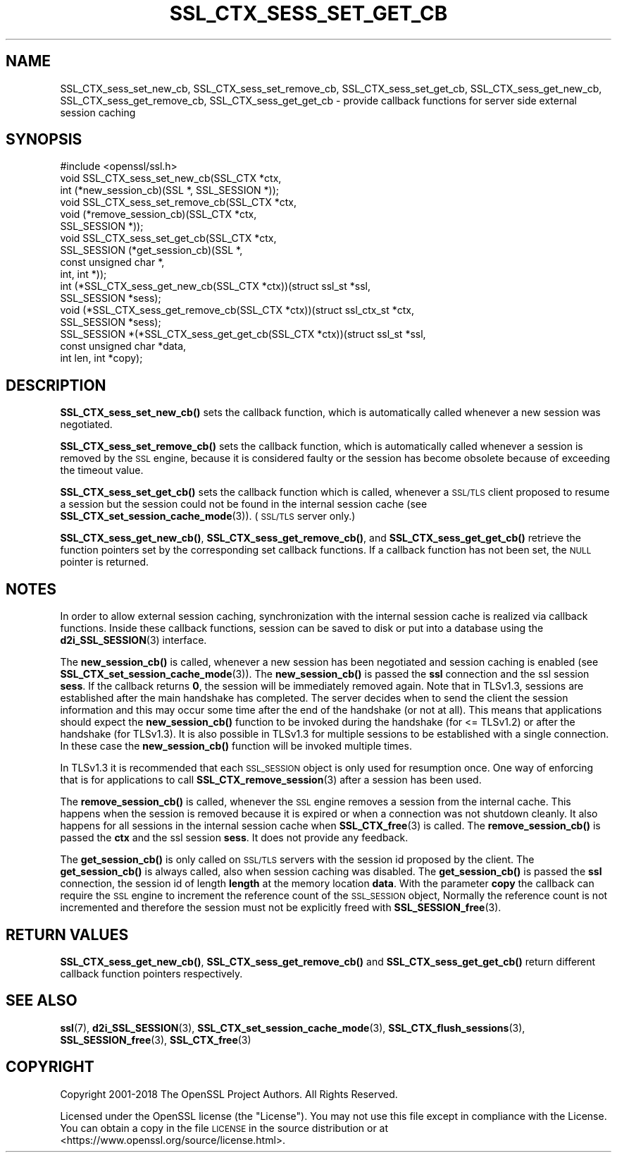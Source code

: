 .\" Automatically generated by Pod::Man 4.14 (Pod::Simple 3.42)
.\"
.\" Standard preamble:
.\" ========================================================================
.de Sp \" Vertical space (when we can't use .PP)
.if t .sp .5v
.if n .sp
..
.de Vb \" Begin verbatim text
.ft CW
.nf
.ne \\$1
..
.de Ve \" End verbatim text
.ft R
.fi
..
.\" Set up some character translations and predefined strings.  \*(-- will
.\" give an unbreakable dash, \*(PI will give pi, \*(L" will give a left
.\" double quote, and \*(R" will give a right double quote.  \*(C+ will
.\" give a nicer C++.  Capital omega is used to do unbreakable dashes and
.\" therefore won't be available.  \*(C` and \*(C' expand to `' in nroff,
.\" nothing in troff, for use with C<>.
.tr \(*W-
.ds C+ C\v'-.1v'\h'-1p'\s-2+\h'-1p'+\s0\v'.1v'\h'-1p'
.ie n \{\
.    ds -- \(*W-
.    ds PI pi
.    if (\n(.H=4u)&(1m=24u) .ds -- \(*W\h'-12u'\(*W\h'-12u'-\" diablo 10 pitch
.    if (\n(.H=4u)&(1m=20u) .ds -- \(*W\h'-12u'\(*W\h'-8u'-\"  diablo 12 pitch
.    ds L" ""
.    ds R" ""
.    ds C` ""
.    ds C' ""
'br\}
.el\{\
.    ds -- \|\(em\|
.    ds PI \(*p
.    ds L" ``
.    ds R" ''
.    ds C`
.    ds C'
'br\}
.\"
.\" Escape single quotes in literal strings from groff's Unicode transform.
.ie \n(.g .ds Aq \(aq
.el       .ds Aq '
.\"
.\" If the F register is >0, we'll generate index entries on stderr for
.\" titles (.TH), headers (.SH), subsections (.SS), items (.Ip), and index
.\" entries marked with X<> in POD.  Of course, you'll have to process the
.\" output yourself in some meaningful fashion.
.\"
.\" Avoid warning from groff about undefined register 'F'.
.de IX
..
.nr rF 0
.if \n(.g .if rF .nr rF 1
.if (\n(rF:(\n(.g==0)) \{\
.    if \nF \{\
.        de IX
.        tm Index:\\$1\t\\n%\t"\\$2"
..
.        if !\nF==2 \{\
.            nr % 0
.            nr F 2
.        \}
.    \}
.\}
.rr rF
.\"
.\" Accent mark definitions (@(#)ms.acc 1.5 88/02/08 SMI; from UCB 4.2).
.\" Fear.  Run.  Save yourself.  No user-serviceable parts.
.    \" fudge factors for nroff and troff
.if n \{\
.    ds #H 0
.    ds #V .8m
.    ds #F .3m
.    ds #[ \f1
.    ds #] \fP
.\}
.if t \{\
.    ds #H ((1u-(\\\\n(.fu%2u))*.13m)
.    ds #V .6m
.    ds #F 0
.    ds #[ \&
.    ds #] \&
.\}
.    \" simple accents for nroff and troff
.if n \{\
.    ds ' \&
.    ds ` \&
.    ds ^ \&
.    ds , \&
.    ds ~ ~
.    ds /
.\}
.if t \{\
.    ds ' \\k:\h'-(\\n(.wu*8/10-\*(#H)'\'\h"|\\n:u"
.    ds ` \\k:\h'-(\\n(.wu*8/10-\*(#H)'\`\h'|\\n:u'
.    ds ^ \\k:\h'-(\\n(.wu*10/11-\*(#H)'^\h'|\\n:u'
.    ds , \\k:\h'-(\\n(.wu*8/10)',\h'|\\n:u'
.    ds ~ \\k:\h'-(\\n(.wu-\*(#H-.1m)'~\h'|\\n:u'
.    ds / \\k:\h'-(\\n(.wu*8/10-\*(#H)'\z\(sl\h'|\\n:u'
.\}
.    \" troff and (daisy-wheel) nroff accents
.ds : \\k:\h'-(\\n(.wu*8/10-\*(#H+.1m+\*(#F)'\v'-\*(#V'\z.\h'.2m+\*(#F'.\h'|\\n:u'\v'\*(#V'
.ds 8 \h'\*(#H'\(*b\h'-\*(#H'
.ds o \\k:\h'-(\\n(.wu+\w'\(de'u-\*(#H)/2u'\v'-.3n'\*(#[\z\(de\v'.3n'\h'|\\n:u'\*(#]
.ds d- \h'\*(#H'\(pd\h'-\w'~'u'\v'-.25m'\f2\(hy\fP\v'.25m'\h'-\*(#H'
.ds D- D\\k:\h'-\w'D'u'\v'-.11m'\z\(hy\v'.11m'\h'|\\n:u'
.ds th \*(#[\v'.3m'\s+1I\s-1\v'-.3m'\h'-(\w'I'u*2/3)'\s-1o\s+1\*(#]
.ds Th \*(#[\s+2I\s-2\h'-\w'I'u*3/5'\v'-.3m'o\v'.3m'\*(#]
.ds ae a\h'-(\w'a'u*4/10)'e
.ds Ae A\h'-(\w'A'u*4/10)'E
.    \" corrections for vroff
.if v .ds ~ \\k:\h'-(\\n(.wu*9/10-\*(#H)'\s-2\u~\d\s+2\h'|\\n:u'
.if v .ds ^ \\k:\h'-(\\n(.wu*10/11-\*(#H)'\v'-.4m'^\v'.4m'\h'|\\n:u'
.    \" for low resolution devices (crt and lpr)
.if \n(.H>23 .if \n(.V>19 \
\{\
.    ds : e
.    ds 8 ss
.    ds o a
.    ds d- d\h'-1'\(ga
.    ds D- D\h'-1'\(hy
.    ds th \o'bp'
.    ds Th \o'LP'
.    ds ae ae
.    ds Ae AE
.\}
.rm #[ #] #H #V #F C
.\" ========================================================================
.\"
.IX Title "SSL_CTX_SESS_SET_GET_CB 3"
.TH SSL_CTX_SESS_SET_GET_CB 3 "2019-09-10" "1.1.1d" "OpenSSL"
.\" For nroff, turn off justification.  Always turn off hyphenation; it makes
.\" way too many mistakes in technical documents.
.if n .ad l
.nh
.SH "NAME"
SSL_CTX_sess_set_new_cb, SSL_CTX_sess_set_remove_cb, SSL_CTX_sess_set_get_cb, SSL_CTX_sess_get_new_cb, SSL_CTX_sess_get_remove_cb, SSL_CTX_sess_get_get_cb \- provide callback functions for server side external session caching
.SH "SYNOPSIS"
.IX Header "SYNOPSIS"
.Vb 1
\& #include <openssl/ssl.h>
\&
\& void SSL_CTX_sess_set_new_cb(SSL_CTX *ctx,
\&                              int (*new_session_cb)(SSL *, SSL_SESSION *));
\& void SSL_CTX_sess_set_remove_cb(SSL_CTX *ctx,
\&                                 void (*remove_session_cb)(SSL_CTX *ctx,
\&                                                           SSL_SESSION *));
\& void SSL_CTX_sess_set_get_cb(SSL_CTX *ctx,
\&                              SSL_SESSION (*get_session_cb)(SSL *,
\&                                                            const unsigned char *,
\&                                                            int, int *));
\&
\& int (*SSL_CTX_sess_get_new_cb(SSL_CTX *ctx))(struct ssl_st *ssl,
\&                                              SSL_SESSION *sess);
\& void (*SSL_CTX_sess_get_remove_cb(SSL_CTX *ctx))(struct ssl_ctx_st *ctx,
\&                                                  SSL_SESSION *sess);
\& SSL_SESSION *(*SSL_CTX_sess_get_get_cb(SSL_CTX *ctx))(struct ssl_st *ssl,
\&                                                       const unsigned char *data,
\&                                                       int len, int *copy);
.Ve
.SH "DESCRIPTION"
.IX Header "DESCRIPTION"
\&\fBSSL_CTX_sess_set_new_cb()\fR sets the callback function, which is automatically
called whenever a new session was negotiated.
.PP
\&\fBSSL_CTX_sess_set_remove_cb()\fR sets the callback function, which is
automatically called whenever a session is removed by the \s-1SSL\s0 engine,
because it is considered faulty or the session has become obsolete because
of exceeding the timeout value.
.PP
\&\fBSSL_CTX_sess_set_get_cb()\fR sets the callback function which is called,
whenever a \s-1SSL/TLS\s0 client proposed to resume a session but the session
could not be found in the internal session cache (see
\&\fBSSL_CTX_set_session_cache_mode\fR\|(3)).
(\s-1SSL/TLS\s0 server only.)
.PP
\&\fBSSL_CTX_sess_get_new_cb()\fR, \fBSSL_CTX_sess_get_remove_cb()\fR, and
\&\fBSSL_CTX_sess_get_get_cb()\fR retrieve the function pointers set by the
corresponding set callback functions. If a callback function has not been
set, the \s-1NULL\s0 pointer is returned.
.SH "NOTES"
.IX Header "NOTES"
In order to allow external session caching, synchronization with the internal
session cache is realized via callback functions. Inside these callback
functions, session can be saved to disk or put into a database using the
\&\fBd2i_SSL_SESSION\fR\|(3) interface.
.PP
The \fBnew_session_cb()\fR is called, whenever a new session has been negotiated
and session caching is enabled (see
\&\fBSSL_CTX_set_session_cache_mode\fR\|(3)).
The \fBnew_session_cb()\fR is passed the \fBssl\fR connection and the ssl session
\&\fBsess\fR. If the callback returns \fB0\fR, the session will be immediately
removed again. Note that in TLSv1.3, sessions are established after the main
handshake has completed. The server decides when to send the client the session
information and this may occur some time after the end of the handshake (or not
at all). This means that applications should expect the \fBnew_session_cb()\fR
function to be invoked during the handshake (for <= TLSv1.2) or after the
handshake (for TLSv1.3). It is also possible in TLSv1.3 for multiple sessions to
be established with a single connection. In these case the \fBnew_session_cb()\fR
function will be invoked multiple times.
.PP
In TLSv1.3 it is recommended that each \s-1SSL_SESSION\s0 object is only used for
resumption once. One way of enforcing that is for applications to call
\&\fBSSL_CTX_remove_session\fR\|(3) after a session has been used.
.PP
The \fBremove_session_cb()\fR is called, whenever the \s-1SSL\s0 engine removes a session
from the internal cache. This happens when the session is removed because
it is expired or when a connection was not shutdown cleanly. It also happens
for all sessions in the internal session cache when
\&\fBSSL_CTX_free\fR\|(3) is called. The \fBremove_session_cb()\fR is passed
the \fBctx\fR and the ssl session \fBsess\fR. It does not provide any feedback.
.PP
The \fBget_session_cb()\fR is only called on \s-1SSL/TLS\s0 servers with the session id
proposed by the client. The \fBget_session_cb()\fR is always called, also when
session caching was disabled. The \fBget_session_cb()\fR is passed the
\&\fBssl\fR connection, the session id of length \fBlength\fR at the memory location
\&\fBdata\fR. With the parameter \fBcopy\fR the callback can require the
\&\s-1SSL\s0 engine to increment the reference count of the \s-1SSL_SESSION\s0 object,
Normally the reference count is not incremented and therefore the
session must not be explicitly freed with
\&\fBSSL_SESSION_free\fR\|(3).
.SH "RETURN VALUES"
.IX Header "RETURN VALUES"
\&\fBSSL_CTX_sess_get_new_cb()\fR, \fBSSL_CTX_sess_get_remove_cb()\fR and \fBSSL_CTX_sess_get_get_cb()\fR
return different callback function pointers respectively.
.SH "SEE ALSO"
.IX Header "SEE ALSO"
\&\fBssl\fR\|(7), \fBd2i_SSL_SESSION\fR\|(3),
\&\fBSSL_CTX_set_session_cache_mode\fR\|(3),
\&\fBSSL_CTX_flush_sessions\fR\|(3),
\&\fBSSL_SESSION_free\fR\|(3),
\&\fBSSL_CTX_free\fR\|(3)
.SH "COPYRIGHT"
.IX Header "COPYRIGHT"
Copyright 2001\-2018 The OpenSSL Project Authors. All Rights Reserved.
.PP
Licensed under the OpenSSL license (the \*(L"License\*(R").  You may not use
this file except in compliance with the License.  You can obtain a copy
in the file \s-1LICENSE\s0 in the source distribution or at
<https://www.openssl.org/source/license.html>.
